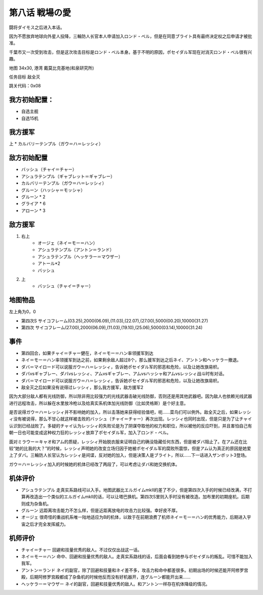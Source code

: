 .. _08-LoveoftheBattlefield:

第八话 戦場の愛
===============================

闘将ダイモス之后进入本话。

因为不愿放弃地球向外星人投降，三輪防人长官本人申请加入ロンド・ベル，但是在同意ブライト具有最终决定权之后申请才被批准。

千葉市又一次受到攻击，但是这次攻击目标是ロンド・ベル本身。基于不明的原因，ポセイダル军现在对消灭ロンド・ベル很有兴趣。

地图  34x30, 港湾 戴莫比克基地(和泉研究所)

任务目标 敌全灭

跳关代码：0x08

------------------
我方初始配置：
------------------

* 自选主舰
* 自选15机

-------------
我方援军
-------------
上
* カルバリーテンプル（ガウ＝ハ＝レッシィ）

------------------
敌方初始配置
------------------

* バッシュ（チャイ＝チャー）
* アシュラテンプル（ギャブレット＝ギャブレー）
* カルバリーテンプル（ガウ＝ハ＝レッシィ）
* グルーン（ハッシャ＝モッシャ）
* グルーン * 2
* グライア * 6
* アローン * 3

------------------
敌方援军
------------------

#. 右上
    * オージェ（ネイ＝モー＝ハン）
    * アシュラテンプル（アントン＝ランド）
    * アシュラテンプル（ヘッケラー＝マウザー）
    * アトール*2
    * バッシュ
#. 上
    * バッシュ（チャイ＝チャー）

-------------
地图物品
-------------
左上角为0，0

* 第四次S サイコフレーム(03.25),2000(06.09),(11.03),(22.07),(27.00),5000(00.20),10000(31.27) 
* 第四次 サイコフレーム(27.00),2000(06.09),(11.03),(19.10),(25.06),5000(03.14),10000(31.24) 

------------------
事件
------------------
* 第四回合，如果チャイ＝チャー健在，ネイ＝モー＝ハン率领援军到达
* ネイ＝モー＝ハン率领援军到达之前，如果剩余敌人超过8个，那么援军到达之后ネイ、アントン和ヘッケラー撤退。
* ダバ＝マイロード可以说服ガウ＝ハ＝レッシィ，告诉她ポセイダル军的邪恶和危险，以及让她改旗易帜。
* ダバvsギャブレー、ダバvsレッシィ、アムvsギャブレー、アムvsハッシャ和アムvsレッシィ战斗时有对话。
* ダバ＝マイロード可以说服ガウ＝ハ＝レッシィ，告诉她ポセイダル军的邪恶和危险，以及让她改旗易帜。
* 敌全灭之后如果没有说得过レッシィ，那么我方援军，敌方援军2

因为大部分敌人都有光线防御，所以除非用比较强力的光线武器击破光线防御，否则还是用其他武器吧。因为敌人也依赖光线武器进行远程攻击，所以躲在水里放冷枪以及给真实系机体加光线防御（比如灵格斯）是个好主意。

是否说得ガウ＝ハ＝レッシィ并不影响她的加入，所以击落她来获得经验值吧，呃……菜鸟们可以例外。敌全灭之后，如果レッシィ没有被说得，那么不甘心就这样被击败的バッシュ（チャイ＝チャー）再次出现。レッシィ也同时出现，但是只是为了让チャイ认识到已经战败了。多疑的チャイ认为レッシィ的失败论是为了阴谋夺取他的权力和职位，所以被他的反应吓到，并且害怕自己有朝一日也可能变成这种权力狂的レッシィ放弃了ポセイダル军，加入了ロンド・ベル。

面对ミラウー＝キャオ和アム的质疑，レッシィ开始脱衣服来证明自己的确没隐藏任何东西，但是被ダバ阻止了。在アム还在比较“她的比我的大？”的时候，レッシィ声明她的改变立场归因于她被ポセイダル军的腐败所震惊，但是アム认为真正的原因是她爱上了ダバ。三輪防人长官认为レッシィ是间谍，反对她的加入，但是决策人是ブライト，所以……下一话进入ザンボット3登场。

ガウ＝ハ＝レッシィ加入的时候她的机体已经改了两段了，可以考虑让ダバ和她交换机体。

----------
机体评价
----------
* アシュラテンプル 走真实系路线可以入手。地图武器比エルガイムmkII的差了不少，但是第四次入手的时候已经改满，不打算再改造出一个类似的エルガイムmkII的话，可以让塔巴换机。第四次S里则入手时没有被改造。加布里的初期座机，后期则成为杂鱼机。
* グルーン 远距离攻击能力不怎么样，但是近距离放电的攻击力比较强。幸好皮不厚。
* オージェ 很奇怪的重战机系唯一陆地适应为B的机体，以致于在前期浪费了机师ネイ＝モー＝ハン的优秀能力，后期进入宇宙之后才完全发挥威力。

----------
机师评价
----------
* チャイ＝チャー 回避和技量优秀的敌人。不过仅仅出战这一话。
* ネイ＝モー＝ハン 命中、回避和技量优秀的敌人。走真实系路线的话，后面会看到她参与ポセイダル的叛乱。可惜不能加入我军。
* アントン＝ランド ネイ的副官，除了回避和技量和ネイ差不多，攻击力和命中都差很多。初期出场的时候还能开阿修罗宫殿，后期阿修罗宫殿都成了杂鱼机的时候他反而没有好机器开，连グルーン都能开出来……
* ヘッケラー＝マウザー ネイ的副官，回避和技量优秀的敌人。和アントン一样存在机体降级的情况。